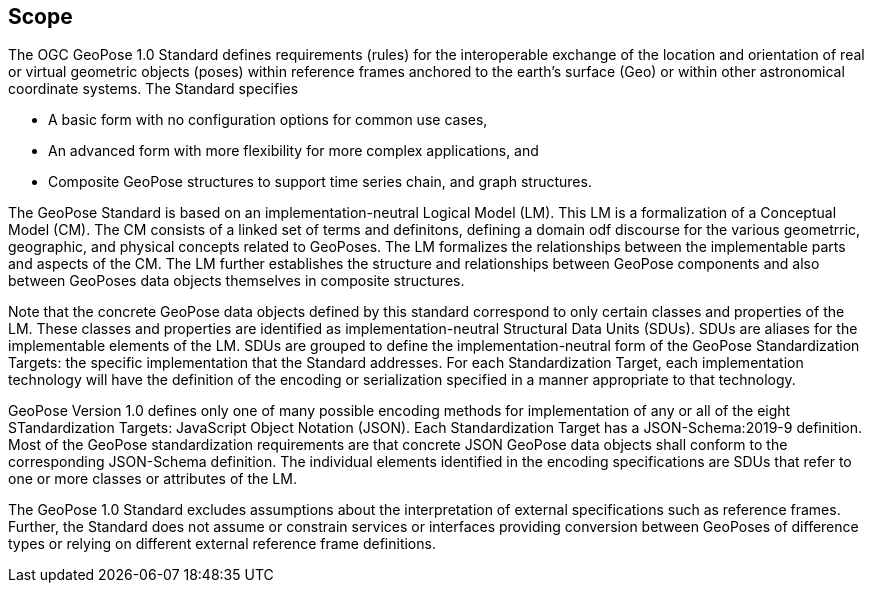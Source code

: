 == Scope

The OGC GeoPose 1.0 Standard defines requirements (rules) for the interoperable
exchange of the location and orientation of real or virtual geometric objects (poses)
within reference frames anchored to the earth's surface (Geo) or within other
astronomical coordinate systems. The Standard specifies

* A basic form with no configuration options for common use cases,
* An advanced form with more flexibility for more complex applications, and
* Composite GeoPose structures to support time series chain, and graph structures.

The GeoPose Standard is based on an implementation-neutral Logical Model (LM). This LM
is a formalization of a Conceptual Model (CM). The CM consists of a linked set of terms
and definitons, defining a domain odf discourse for the various geometrric, geographic,
and physical concepts related to GeoPoses. The LM formalizes the relationships between
the implementable parts and aspects of the CM. The LM further establishes the structure
and relationships between GeoPose components and also between GeoPoses data objects
themselves in composite structures.

Note that the concrete GeoPose data objects defined by this standard correspond to only
certain classes and properties of the LM. These classes and properties are identified
as implementation-neutral Structural Data Units (SDUs). SDUs are  aliases for the
implementable elements of the LM. SDUs are grouped to define the implementation-neutral
form of the GeoPose Standardization Targets: the specific implementation that the
Standard addresses. For each Standardization Target, each implementation technology
will have the definition of the encoding or serialization specified in a manner
appropriate to that technology.

GeoPose Version 1.0 defines only one of many possible encoding methods for
implementation of any or all of the eight STandardization Targets: JavaScript Object
Notation (JSON). Each Standardization Target has a JSON-Schema:2019-9 definition. Most
of the GeoPose standardization requirements are that concrete JSON GeoPose data objects
shall conform to the corresponding JSON-Schema definition. The individual elements
identified in the encoding specifications are SDUs that refer to one or more classes or
attributes of the LM.

The GeoPose 1.0 Standard excludes assumptions about the interpretation of external
specifications such as reference frames. Further, the Standard does not assume or
constrain services or interfaces providing conversion between GeoPoses of difference
types or relying on different external reference frame definitions.

